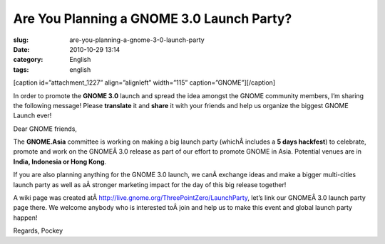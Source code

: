 Are You Planning a GNOME 3.0 Launch Party?
##########################################
:slug: are-you-planning-a-gnome-3-0-launch-party
:date: 2010-10-29 13:14
:category: English
:tags: english

[caption id=”attachment\_1227” align=”alignleft” width=”115”
caption=”GNOME”]\ |GNOME|\ [/caption]

In order to promote the **GNOME 3.0** launch and spread the idea amongst
the GNOME community members, I’m sharing the following message! Please
**translate** it and **share** it with your friends and help us organize
the biggest GNOME Launch ever!

Dear GNOME friends,

The **GNOME.Asia** committee is working on making a big launch party
(whichÂ includes a **5 days hackfest**) to celebrate, promote and work
on the GNOMEÂ 3.0 release as part of our effort to promote GNOME in
Asia. Potential venues are in **India, Indonesia or Hong Kong**.

If you are also planning anything for the GNOME 3.0 launch, we
canÂ exchange ideas and make a bigger multi-cities launch party as well
as aÂ stronger marketing impact for the day of this big release
together!

A wiki page was created
atÂ \ `http://live.gnome.org/ThreePointZero/LaunchParty <http://live.gnome.org/ThreePointZero/LaunchParty>`__,
let’s link our GNOMEÂ 3.0 launch party page there. We welcome anybody
who is interested toÂ join and help us to make this event and global
launch party happen!

Regards, Pockey

.. |GNOME| image:: http://www.ogmaciel.com/wp-content/uploads/2010/10/GnomeBrandBook-VerticalOrientation.png
   :target: http://www.ogmaciel.com/wp-content/uploads/2010/10/GnomeBrandBook-VerticalOrientation.png
